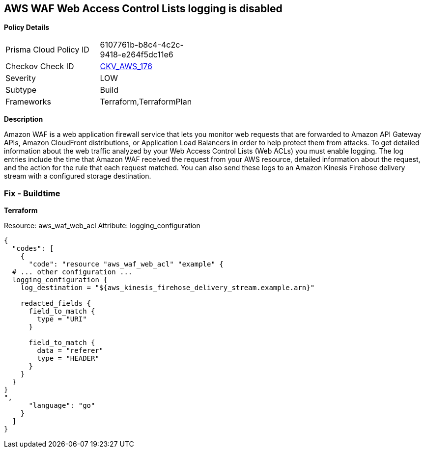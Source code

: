 == AWS WAF Web Access Control Lists logging is disabled


*Policy Details* 

[width=45%]
[cols="1,1"]
|=== 
|Prisma Cloud Policy ID 
| 6107761b-b8c4-4c2c-9418-e264f5dc11e6

|Checkov Check ID 
| https://github.com/bridgecrewio/checkov/tree/master/checkov/terraform/checks/resource/aws/WAFHasLogs.py[CKV_AWS_176]

|Severity
|LOW

|Subtype
|Build

|Frameworks
|Terraform,TerraformPlan

|=== 



*Description* 


Amazon WAF is a web application firewall service that lets you monitor web requests that are forwarded to Amazon API Gateway APIs, Amazon CloudFront distributions, or Application Load Balancers in order to help protect them from attacks.
To get detailed information about the web traffic analyzed by your Web Access Control Lists (Web ACLs) you must enable logging.
The log entries include the time that Amazon WAF received the request from your AWS resource, detailed information about the request, and the action for the rule that each request matched.
You can also send these logs to an Amazon Kinesis Firehose delivery stream with a configured storage destination.

=== Fix - Buildtime


*Terraform* 


Resource: aws_waf_web_acl Attribute: logging_configuration


[source,]
----
{
  "codes": [
    {
      "code": "resource "aws_waf_web_acl" "example" {
  # ... other configuration ...
  logging_configuration {
    log_destination = "${aws_kinesis_firehose_delivery_stream.example.arn}"

    redacted_fields {
      field_to_match {
        type = "URI"
      }

      field_to_match {
        data = "referer"
        type = "HEADER"
      }
    }
  }
}
",
      "language": "go"
    }
  ]
}
----
